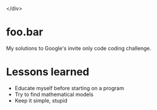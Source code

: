 #+ATTR_HTML: :style margin-left: auto; margin-right: auto;<div align="center">
[[./assets/foobar.svg]]

</div>

* foo.bar

My solutions to Google's invite only code coding challenge.

* Lessons learned

- Educate myself before starting on a program
- Try to find mathematical models
- Keep it simple, stupid
